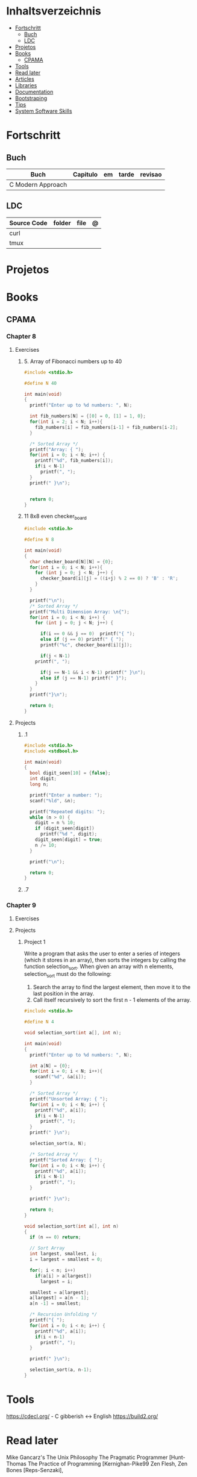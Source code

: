 #+TILE: C - Annotations

* Inhaltsverzeichnis
  :PROPERTIES:
  :TOC:      :include all :depth 2 :ignore this
  :END:
:CONTENTS:
- [[#fortschritt][Fortschritt]]
  - [[#buch][Buch]]
  - [[#ldc][LDC]]
- [[#projetos][Projetos]]
- [[#books][Books]]
  - [[#cpama][CPAMA]]
- [[#tools][Tools]]
- [[#read-later][Read later]]
- [[#articles][Articles]]
- [[#libraries][Libraries]]
- [[#documentation][Documentation]]
- [[#bootstraping][Bootstraping]]
- [[#tips][Tips]]
- [[#system-software-skills][System Software Skills]]
:END:
* Fortschritt
** Buch
   | Buch              | Capitulo | em | tarde | revisao |
   |-------------------+----------+----+-------+---------|
   | C Modern Approach |          |    |       |         |

** LDC
   | Source Code | folder | file | @ |
   |-------------+--------+------+---|
   | curl        |        |      |   |
   | tmux        |        |      |   |

* Projetos
* Books
** CPAMA
*** Chapter 8
**** Exercises
***** 5. Array of Fibonacci numbers up to 40
      #+BEGIN_SRC c
      #include <stdio.h>

      #define N 40

      int main(void)
      {
        printf("Enter up to %d numbers: ", N);

        int fib_numbers[N] = {[0] = 0, [1] = 1, 0};
        for(int i = 2; i < N; i++){
          fib_numbers[i] = fib_numbers[i-1] + fib_numbers[i-2];
        }

        /* Sorted Array */
        printf("Array: { ");
        for(int i = 0; i < N; i++) {
          printf("%d", fib_numbers[i]);
          if(i < N-1)
            printf(", ");
        }
        printf(" }\n");


        return 0;
      }
      #+END_SRC
***** 11 8x8 even checker_board
      #+begin_src c
      #include <stdio.h>

      #define N 8

      int main(void)
      {
        char checker_board[N][N] = {0};
        for(int i = 0; i < N; i++){
          for (int j = 0; j < N; j++) {
            checker_board[i][j] = ((i+j) % 2 == 0) ? 'B' : 'R';
          }
        }

        printf("\n");
        /* Sorted Array */
        printf("Multi Dimension Array: \n{");
        for(int i = 0; i < N; i++) {
          for (int j = 0; j < N; j++) {

            if(i == 0 && j == 0)  printf("{ ");
            else if (j == 0) printf(" { ");
            printf("%c", checker_board[i][j]);

            if(j < N-1)
	      printf(", ");

            if(j == N-1 && i < N-1) printf(" }\n");
            else if (j == N-1) printf(" }");
          }
        }
        printf("}\n");

        return 0;
      }

      #+end_src
**** Projects
***** .1
      #+BEGIN_SRC c
      #include <stdio.h>
      #include <stdbool.h>

      int main(void)
      {
        bool digit_seen[10] = {false};
        int digit;
        long n;

        printf("Enter a number: ");
        scanf("%ld", &n);

        printf("Repeated digits: ");
        while (n > 0) {
          digit = n % 10;
          if (digit_seen[digit])
            printf("%d ", digit);
          digit_seen[digit] = true;
          n /= 10;
        }

        printf("\n");

        return 0;
      }
      #+END_SRC
***** .7

*** Chapter 9
**** Exercises
**** Projects
***** Project 1

       Write a program that asks the user to enter a series of integers (which it
       stores in an array), then sorts the integers by calling the function
       selection_sort. When given an array with n elements, selection_sort must do
       the following:

       1) Search the array to find the largest element, then move it
          to the last position in the array.
       2) Call itself recursively to sort the first n - 1 elements of the array.

       #+BEGIN_SRC c
       #include <stdio.h>

       #define N 4

       void selection_sort(int a[], int n);

       int main(void)
       {
         printf("Enter up to %d numbers: ", N);

         int a[N] = {0};
         for(int i = 0; i < N; i++){
           scanf("%d", &a[i]);
         }

         /* Sorted Array */
         printf("Unsorted Array: { ");
         for(int i = 0; i < N; i++) {
           printf("%d", a[i]);
           if(i < N-1)
             printf(", ");
         }
         printf(" }\n");

         selection_sort(a, N);

         /* Sorted Array */
         printf("Sorted Array: { ");
         for(int i = 0; i < N; i++) {
           printf("%d", a[i]);
           if(i < N-1)
             printf(", ");
         }

         printf(" }\n");

         return 0;
       }

       void selection_sort(int a[], int n)
       {
         if (n == 0) return;

         // Sort Array
         int largest, smallest, i;
         i = largest = smallest = 0;

         for(; i < n; i++)
           if(a[i] > a[largest])
             largest = i;

         smallest = a[largest];
         a[largest] = a[n - 1];
         a[n -1] = smallest;

         /* Recursion Unfolding */
         printf("{ ");
         for(int i = 0; i < n; i++) {
           printf("%d", a[i]);
           if(i < n-1)
             printf(", ");
         }

         printf(" }\n");

         selection_sort(a, n-1);
       }
       #+END_SRC

* Tools
  https://cdecl.org/  - C gibberish ↔ English
  https://build2.org/

* Read later
  Mike Gancarz's The Unix Philosophy
  The Pragmatic Programmer [Hunt-Thomas
  The Practice of Programming [Kernighan-Pike99
  Zen Flesh, Zen Bones [Reps-Senzaki],

  https://multun.net/obscure-c-features.html

  https://norasandler.com/2017/11/29/Write-a-Compiler.html

  https://ecc-comp.blogspot.com/2014/12/homogeneous-operating-systems-are-better.html

  https://usesthis.com/interviews/christopher.allan.webber/

  https://raphlinus.github.io/programming/rust/2018/08/17/undefined-behavior.html

  https://jacobmossberg.se/posts/2018/08/11/run-c-program-bare-metal-on-arm-cortex-m3.html

  https://mort.coffee/home/obscure-c-features/

  https://monades.roperzh.com/rediscovering-make-automatic-variables/

  https://monades.roperzh.com/rediscovering-make-power-behind-rules/

  http://www.shubhro.com/2018/01/20/brushing-up-os-c/

  https://solarianprogrammer.com/2017/01/08/c99-c11-dynamic-array-mimics-cpp-vector-api-improvements/

  https://solarianprogrammer.com/2017/01/06/c99-c11-dynamic-array-mimics-cpp-vector/

  http://collin.moe/post.php?i=8

  https://www.viva64.com/en/b/0558/

  http://devarea.com/the-c-preprocessor/

  https://fgiesen.wordpress.com/2018/02/19/reading-bits-in-far-too-many-ways-part-1/

  https://gustedt.wordpress.com/2012/10/14/c11-defects-c-threads-are-not-realizable-with-posix-threads/

  http://arjunsreedharan.org/post/148675821737/write-a-simple-memory-allocator

  https://www.manager.com.br/empregos-c-programador-desenvolvedor

  https://github.com/aleksandar-todorovic/awesome-c

  https://queue.acm.org/detail.cfm?id=3212479

  https://www.quora.com/Why-does-it-seem-that-Unix-is-written-in-C-and-not-written-with-any-C++-Isn%E2%80%99t-C++-more-powerful-than-C

  http://www.code-in-c.com/galton-board-in-c/

  https://wozniak.ca/blog/2018/06/25/Massacring-C-Pointers/index.html

  http://www.itachay.com/2018/06/cc-programming-questions-practice.html

  http://nullprogram.com/blog/2018/06/23/

  http://www.code-in-c.com/an-introduction-to-ncurses-in-c/

  https://gcc.gnu.org/onlinedocs/gcc-6.1.0/gcc/C-Extensions.html

  https://www.ibm.com/developerworks/linux/library/l-gcc-hacks/

  https://gcc.gnu.org/onlinedocs/gcc/C-Extensions.html

  http://www.buildyourownlisp.com/chapter6_parsing

  http://nullprogram.com/blog/2018/06/10/

  https://stefansf.de/post/pointers-are-more-abstract-than-you-might-expect/

  https://www.reddit.com/r/C_Programming/comments/8h4pda/c_is_not_a_lowlevel_language/

  https://github.com/ruslo/hunter

  https://github.com/oriansj/knight-vm
* Articles
  http://arjunsreedharan.org/post/82710718100/kernel-101-lets-write-a-kernel

  https://stackoverflow.com/questions/562303/the-definitive-c-book-guide-and-list

  http://publications.gbdirect.co.uk/c_book/

  http://darkdust.net/files/GDB%20Cheat%20Sheet.pdf

  https://nazavode.github.io/blog/aliasing/

  http://clc-wiki.net/wiki/The_C_Standard#Obtaining_the_Standard

  https://www.embedded.com/design/programming-languages-and-tools/4437696/C11--C-finally-gets-a-new-standard

  http://www.drdobbs.com/cpp/c-finally-gets-a-new-standard/232800444

  https://github.com/andreas-gone-wild/blog/blob/master/skip_lists_revisited.md

  https://port70.net/~nsz/c/c11/n1570.html

  http://nullprogram.com/blog/2017/11/03/

  https://www.cossacklabs.com/blog/macros-in-crypto-c-code.html

  https://blog.sourcerer.io/writing-a-simple-linux-kernel-module-d9dc3762c234

  https://stackoverflow.com/tags/c/info

  http://cs-education.github.io/sys/#/lessons

  https://blog.holbertonschool.com/hack-virtual-memory-stack-registers-assembly-code/

  https://www.wikiwand.com/en/MISRA_C

  https://danluu.com/malloc-tutorial/

  https://blog.holbertonschool.com/hack-the-virtual-memory-c-strings-proc/

  http://seenaburns.com/building-c-programs/

  https://lwn.net/Articles/741171/

  http://www.techaed.com/how-to-code-like-the-top-programmers-at-nasa-10-critical-rules/

  https://notabug.org/koz.ross/awesome-c

  http://marek.vavrusa.com/c/memory/2015/02/20/memory/

  http://nullprogram.com/blog/2017/08/20/

  http://nullprogram.com/

  https://viewsourcecode.org/snaptoken/kilo/

  https://aransentin.github.io/cwasm/

  https://include-what-you-use.org/

  http://www.catb.org/esr/structure-packing/#_who_should_read_this

  http://www.catb.org/esr/structure-packing/

  https://medium.com/@bartobri/applying-the-linus-tarvolds-good-taste-coding-requirement-99749f37684a

  http://www.agner.org/optimize/

  http://c-faq.com/

  http://www.buildyourownlisp.com/chapter1_introduction

  https://blog.bradfieldcs.com/the-cost-of-forsaking-c-113986438784

  http://www.iso-9899.info/wiki/Main_Page#Stuff_that_should_be_avoided

  http://www.pldaniels.com/c-of-peril/

  https://wiki.osdev.org/Main_Page

  https://wiki.osdev.org/Books

  https://wiki.osdev.org/Bare_Bones

  http://git.annexia.org/?p=jonesforth.git;a=summary

  http://howtowriteaprogram.blogspot.com.br/2010/11/lisp-interpreter-in-90-lines-of-c.html

  http://peter.michaux.ca/articles/scheme-from-scratch-introduction

  https://github.com/kanaka/mal/blob/master/process/guide.md

  https://norvig.com/lispy.html

  https://www.joelonsoftware.com/2001/12/11/back-to-basics/

  https://ops.tips/blog/a-tcp-server-in-c/

  https://beej.us/guide/bgnet/

  https://github.com/cquery-project/cquery/wiki/compile_commands.json

  https://sarcasm.github.io/notes/dev/compilation-database.html

  http://antongerdelan.net/blog/formatted/2018_03_08_how_i_write_code.html

  http://port70.net/~nsz/c/c99/C99RationaleV5.10.pdf

  http://www.lysator.liu.se/c/pikestyle.html

  http://port70.net/~nsz/c/c89/rationale/

  http://marek.vavrusa.com/memory/

  https://blog.noctua-software.com/c-tricks.html

  https://blogs.oracle.com/ksplice/8-gdb-tricks-you-should-know

  http://blog.llvm.org/2011/05/what-every-c-programmer-should-know.html

  https://www.gnu.org/software/emacs/manual/html_node/efaq/Customizing-C-and-C_002b_002b-indentation.html
* Libraries
  https://www.gnu.org/software/libc/

  https://github.com/universal-ctags/ctags

  https://www.fossil-scm.org/index.html/doc/trunk/www/index.wiki

  https://github.com/conan-io/conan
* Documentation
  http://knking.com/books/c2/index.html

  http://www.iso-9899.info/wiki/Books

  http://fabiensanglard.net/c/

  https://stackoverflow.com/questions/562303/the-definitive-c-book-guide-and-list/562377#562377

  https://gcc.gnu.org/onlinedocs/

  http://www.c-faq.com/

  http://port70.net/~nsz/c/

  http://port70.net/~nsz/c/c99/n1256.html
* Bootstraping
  http://git.savannah.nongnu.org/cgit/stage0.git/tree/x86/stage0/stage0_monitor.hex

  http://git.savannah.nongnu.org/cgit/stage0.git/tree/stage0/stage0_monitor.hex0

  https://git.savannah.gnu.org/cgit/guix/bootstrappable.git/
* Tips
  https://github.com/aleksandar-todorovic/awesome-c#game-programming

  http://www.embedded.com/design/programming-languages-and-tools/4215552/Seventeen-steps-to-safer-C-code

  http://doc.cat-v.org/bell_labs/pikestyle

  https://www.kernel.org/doc/Documentation/process/coding-style.rst

  https://kristerw.blogspot.com.br/2017/09/useful-gcc-warning-options-not-enabled.html

  http://doc.cat-v.org/plan_9/4th_edition/papers/mk

* System Software Skills
  |---+------------------------------------------------------+---|
  | C | Data Structures rather than just databases           |   |
  | C | deliver clean, efficient and glamorous code quickly. |   |
  | C | current, low level "C" skills                        |   |
  | C | write API's and not just use them.                   |   |
  |   | SQL                                                  |   |
  |   | Excellent writing skills                             |   |
  |   | Outstanding communications skills are a must         |   |
  |   | Git                                                  |   |
  |   | ) Experience in programming microcontrollers.        |   |
  |---+------------------------------------------------------+---|
